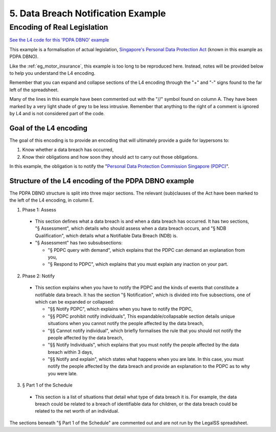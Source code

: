 ###################################
5. Data Breach Notification Example
###################################

============================
Encoding of Real Legislation
============================

`See the L4 code for this 'PDPA DBNO' example <https://docs.google.com/spreadsheets/d/1leBCZhgDsn-Abg2H_OINGGv-8Gpf9mzuX1RR56v0Sss/edit?pli=1#gid=1779650637>`_

This example is a formalisation of actual legislation, `Singapore's Personal Data Protection Act <https://sso.agc.gov.sg/Act/PDPA2012>`_ (known in this example as PDPA DBNO).

Like the :ref:`eg_motor_insurance`, this example is too long to be reproduced here. Instead, notes will be provided below to help you understand the L4 encoding.

Remember that you can expand and collapse sections of the L4 encoding through the "+" and "-" signs found to the far left of the spreadsheet.

Many of the lines in this example have been commented out with the "//" symbol found on column A. They have been marked by a very light shade of grey to be less intrusive. Remember that anything to the right of a comment is ignored by L4 and is not considered part of the code.

-----------------------
Goal of the L4 encoding
-----------------------

The goal of this encoding is to provide an encoding that will ultimately provide a guide for laypersons to:

1. Know whether a data breach has occurred,
2. Know their obligations and how soon they should act to carry out those obligations.

In this example, the obligation is to notify the "`Personal Data Protection Commission Singapore (PDPC) <https://www.pdpc.gov.sg/>`_".

-----------------------------------------------------
Structure of the L4 encoding of the PDPA DBNO example
-----------------------------------------------------

The PDPA DBNO structure is split into three major sections. The relevant (sub)clauses of the Act have been marked to the left of the L4 encoding, in column E.

1. Phase 1: Assess

 - This section defines what a data breach is and when a data breach has occurred. It has two sections, "§ Assessment", which details who should assess when a data breach occurs, and "§ NDB Qualification", which details what a Notifiable Data Breach (NDB) is.

 - "§ Assessment" has two subsubsections:

   -  "§ PDPC query with demand", which explains that the PDPC can demand an explanation from you,
   -  "§ Respond to PDPC", which explains that you must explain any inaction on your part.

2. Phase 2: Notify

 - This section explains when you have to notify the PDPC and the kinds of events that constitute a notifiable data breach. It has the section "§ Notification", which is divided into five subsections, one of which can be expanded or collapsed:

   - "§§ Notify PDPC", which explains when you have to notify the PDPC,
   - "§§ PDPC prohibit notify individuals", This expandable/collapsable section details unique situations when you cannot notify the people affected by the data breach,
   - "§§ Cannot notify individual", which briefly formalises the rule that you should not notify the people affected by the data breach,
   - "§§ Notify Individuals", which explains that you must notify the people affected by the data breach within 3 days,
   - "§§ Notify and explain", which states what happens when you are late. In this case, you must notify the people affected by the data breach and provide an explanation to the PDPC as to why you were late.

3. § Part 1 of the Schedule

 - This section is a list of situations that detail what type of data breach it is. For example, the data breach could be related to a breach of identifiable data for children, or the data breach could be related to the net worth of an individual.

The sections beneath "§ Part 1 of the Schedule" are commented out and are not run by the LegalSS spreadsheet.

..
    (Nemo: Everything below is the old stuff. I removed it from this example page on 12 May 2023. I'm keeping it here in case we want to use it again.)
    Concepts introduced:

    1. Reference and Expansion

    2. Temporal Keywords

    3. State transitions

    Keywords introduced:

        - DECIDE
        - UNLESS
        - WHO
        - WHICH
        - WHEN
        - IF
        - TYPICALLY

    ~~~~~~~~~~~~~~~~~~~~~~~~~~~~~~~~~~~~~
    Petri Net representation of PDPA DBNO
    ~~~~~~~~~~~~~~~~~~~~~~~~~~~~~~~~~~~~~

    We will continue our examination of the PDPA DBNO case with a deep dive into Petri Nets; it is intended to be a Petri Net representation of the PDPA DBNO example.

    Concepts introduced:

    1. Workflow diagrams in detail

    2. BPMN used in industry

    3. Process algebras

    Keywords introduced:

        - HENCE